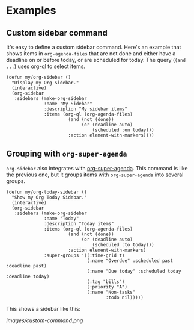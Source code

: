 

* Examples

** Custom sidebar command

It's easy to define a custom sidebar command.  Here's an example that shows items in =org-agenda-files= that are not done and either have a deadline on or before today, or are scheduled for today.  The query (~(and ...~) uses [[https://github.com/alphapapa/org-agenda-ng][org-ql]] to select items.

#+BEGIN_SRC elisp
  (defun my/org-sidebar ()
    "Display my Org Sidebar."
    (interactive)
    (org-sidebar
     :sidebars (make-org-sidebar
                :name "My Sidebar"
                :description "My sidebar items"
                :items (org-ql (org-agenda-files)
                         (and (not (done))
                              (or (deadline auto)
                                  (scheduled :on today)))
                         :action element-with-markers))))
#+END_SRC

** Grouping with =org-super-agenda=

=org-sidebar= also integrates with [[https://github.com/alphapapa/org-super-agenda][org-super-agenda]].  This command is like the previous one, but it groups items with =org-super-agenda= into several groups.

#+BEGIN_SRC elisp
  (defun my/org-today-sidebar ()
    "Show my Org Today Sidebar."
    (interactive)
    (org-sidebar
     :sidebars (make-org-sidebar
                :name "Today"
                :description "Today items"
                :items (org-ql (org-agenda-files)
                         (and (not (done))
                              (or (deadline auto)
                                  (scheduled :to today)))
                         :action element-with-markers)
                :super-groups '((:time-grid t)
                                (:name "Overdue" :scheduled past :deadline past)
                                (:name "Due today" :scheduled today :deadline today)
                                (:tag "bills")
                                (:priority "A")
                                (:name "Non-tasks"
                                       :todo nil)))))
#+END_SRC

This shows a sidebar like this:

[[images/custom-command.png]]

# This source block is used to take a screenshot of the command in the block above, using example data from =org-super-agenda=:

#+BEGIN_SRC elisp :exports none
  (org-super-agenda--test-with-org-today-date "2017-07-05 12:00"
    (org-super-agenda--test-with-mock-functions ((org-agenda-files (lambda (&rest ignore)
                                                                     '("/home/me/src/emacs/org-super-agenda/test/test.org"))))
      (my/org-today-sidebar)))
#+END_SRC



